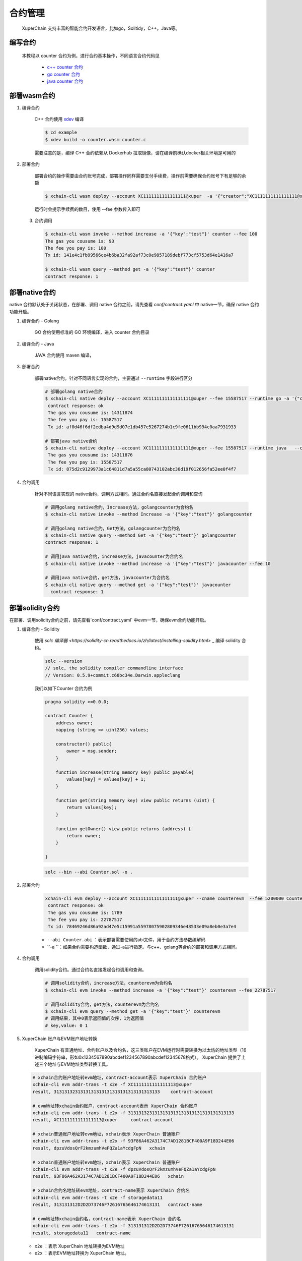 
合约管理
============

 XuperChain 支持丰富的智能合约开发语言，比如go，Solitidy，C++，Java等。 



编写合约
--------

 本教程以 counter 合约为例，进行合约基本操作，不同语言合约代码见

    * `c++ counter 合约 <https://github.com/xuperchain/contract-sdk-cpp/blob/main/example/counter.cc>`_

    * `go counter 合约 <https://github.com/xuperchain/contract-sdk-go/tree/main/example/counter>`_

    * `java counter 合约 <https://github.com/xuperchain/contract-sdk-java/tree/main/example/counter>`_


部署wasm合约
------------

1. 编译合约

    C++ 合约使用 `xdev <https://github.com/xuperchain/xdev>`_ 编译

    .. code-block:: bash
    
        $ cd example  
        $ xdev build -o counter.wasm counter.c  


    需要注意的是，编译 C++ 合约依赖从 Dockerhub 拉取镜像，请在编译前确认docker相关环境是可用的

2. 部署合约

    部署合约的操作需要由合约账号完成，部署操作同样需要支付手续费，操作前需要确保合约账号下有足够的余额

    .. code-block:: bash

        $ xchain-cli wasm deploy --account XC1111111111111111@xuper  -a '{"creator":"XC1111111111111111@xuper"}' --cname counter counter.wasm

    运行时会提示手续费的数目，使用 --fee 参数传入即可

 3. 合约调用

    .. code-block:: bash
    
        $ xchain-cli wasm invoke --method increase -a '{"key":"test"}' counter --fee 100
        The gas you cousume is: 93
        The fee you pay is: 100
        Tx id: 141e4c1fb99566ce4b6ba32fa92af73c0e9857189debf773cf5753d64e1416a7

        $ xchain-cli wasm query --method get -a '{"key":"test"}' counter    
        contract response: 1


部署native合约
--------------

native 合约默认处于关闭状态，在部署、调用 native 合约之前，请先查看 `conf/contract.yaml` 中 native一节，确保 native 合约功能开启。

.. code-block:: yaml
    :linenos:

    # 管理native合约的配置
    native:
        enable: true


1. 编译合约 - Golang

    GO 合约使用标准的 GO  环境编译，进入 counter 合约目录

    .. code-block:: bash
        $ cd example/counter
        $ go build -o counter

2. 编译合约 - Java

    JAVA 合约使用 maven 编译，

    .. code-block:: bash
        cd example/counter 
        mvn package

3. 部署合约

    部署native合约。针对不同语言实现的合约，主要通过 ``--runtime`` 字段进行区分

    .. code-block:: bash

        # 部署golang native合约
        $ xchain-cli native deploy --account XC1111111111111111@xuper --fee 15587517 --runtime go -a '{"creator":"XC1111111111111111@xuper"}'   --cname golangcounter counter
         contract response: ok
         The gas you cousume is: 14311874
         The fee you pay is: 15587517
         Tx id: af0d46f6df2edba4d9d9d07e1db457e5267274b1c9fe0611bb994c0aa7931933

        # 部署java native合约
        $ xchain-cli native deploy --account XC1111111111111111@xuper --fee 15587517 --runtime java   --cname javacounter target/counter-0.1.0-jar-with-dependencies.jar
         The gas you cousume is: 14311876
         The fee you pay is: 15587517
         Tx id: 875d2c9129973a1c64811d7a5a55ca80743102abc30d19f012656fa52ee0f4f7


4. 合约调用

    针对不同语言实现的 native合约，调用方式相同。通过合约名直接发起合约调用和查询

    .. code-block:: bash

        # 调用golang native合约，Increase方法，golangcounter为合约名
        $ xchain-cli native invoke --method Increase -a '{"key":"test"}' golangcounter

        # 调用golang native合约，Get方法，golangcounter为合约名
        $ xchain-cli native query --method Get -a '{"key":"test"}' golangcounter
        contract response: 1

        # 调用java native合约，increase方法，javacounter为合约名
        $ xchain-cli native invoke --method increase -a '{"key":"test"}' javacounter --fee 10

        # 调用java native合约，get方法，javacounter为合约名
        $ xchain-cli native query --method get -a '{"key":"test"}' javacounter
          contract response: 1


部署solidity合约
------------------

在部署、调用solidity合约之前，请先查看`conf/contract.yaml` 中evm一节，确保evm合约功能开启。

.. code-block:: yaml
    :linenos:

    # evm合约配置
    evm:
        driver: "evm"
        enable: true

1. 编译合约 - Solidity

    使用  `solc 编译器 <https://solidity-cn.readthedocs.io/zh/latest/installing-solidity.html>` _ 编译 solidity 合约。

    .. code-block:: bash

        solc --version
        // solc, the solidity compiler commandline interface
        // Version: 0.5.9+commit.c68bc34e.Darwin.appleclang

    我们以如下Counter 合约为例

    .. code-block:: bash

        pragma solidity >=0.0.0;

        contract Counter {
            address owner;
            mapping (string => uint256) values;

            constructor() public{
                owner = msg.sender;
            }

            function increase(string memory key) public payable{
                values[key] = values[key] + 1;
            }

            function get(string memory key) view public returns (uint) {
                return values[key];
            }

            function getOwner() view public returns (address) {
                return owner;
            }

        }
    
    .. code-block:: bash

        solc --bin --abi Counter.sol -o .

2. 部署合约


    .. code-block:: bash

        xchain-cli evm deploy --account XC1111111111111111@xuper --cname counterevm  --fee 5200000 Counter.bin --abi Counter.abi
         contract response: ok
         The gas you cousume is: 1789
         The fee you pay is: 22787517
         Tx id: 78469246d86a92ad47e5c15991a55978075902809346e48533e09a8eb0e3a7e4

    - ``--abi Counter.abi`` ：表示部署需要使用的abi文件，用于合约方法参数编解码 
    - ``-a ``：如果合约需要构造函数，通过-a进行指定。与c++、golang等合约的部署和调用方式相同。 

4. 合约调用

    调用solidity合约。通过合约名直接发起合约调用和查询。

    .. code-block:: bash

        # 调用solidity合约，increase方法，counterevm为合约名
        $ xchain-cli evm invoke --method increase -a '{"key":"test"}' counterevm --fee 22787517

        # 调用solidity合约，get方法，counterevm为合约名
        $ xchain-cli evm query --method get -a '{"key":"test"}' counterevm
        # 调用结果，其中0表示返回值的次序，1为返回值
        # key,value: 0 1

5.  XuperChain 账户与EVM账户地址转换

     XuperChain 有普通地址、合约账户以及合约名，这三类账户在EVM运行时需要转换为以太坊的地址类型（16进制编码字符串，形如0x1234567890abcdef1234567890abcdef12345678格式）。 XuperChain 提供了上述三个地址与EVM地址类型转换工具。

    .. code-block:: bash

        # xchain合约账户地址转evm地址，contract-account表示 XuperChain 合约账户
        xchain-cli evm addr-trans -t x2e -f XC1111111111111113@xuper
        result, 3131313231313131313131313131313131313133    contract-account
        
        # evm地址转xchain合约账户，contract-account表示 XuperChain 合约账户
        xchain-cli evm addr-trans -t e2x -f 3131313231313131313131313131313131313133
        result, XC1111111111111113@xuper     contract-account        
        
        # xchain普通账户地址转evm地址，xchain表示 XuperChain 普通账户
        xchain-cli evm addr-trans -t e2x -f 93F86A462A3174C7AD1281BCF400A9F18D244E06
        result, dpzuVdosQrF2kmzumhVeFQZa1aYcdgFpN   xchain        
        
        # xchain普通账户地址转evm地址，xchain表示 XuperChain 普通账户
        xchain-cli evm addr-trans -t x2e -f dpzuVdosQrF2kmzumhVeFQZa1aYcdgFpN
        result, 93F86A462A3174C7AD1281BCF400A9F18D244E06   xchain      
        
        # xchain合约名地址转evm地址，contract-name表示 XuperChain 合约名
        xchain-cli evm addr-trans -t x2e -f storagedata11
        result, 313131312D2D2D73746F72616765646174613131   contract-name    
        
        # evm地址转xchain合约名，contract-name表示 XuperChain 合约名
        xchain-cli evm addr-trans -t e2x -f 313131312D2D2D73746F72616765646174613131
        result, storagedata11   contract-name

    - ``x2e`` ：表示 XuperChain 地址转换为EVM地址
    - ``e2x`` ：表示EVM地址转换为 XuperChain 地址。

合约升级
--------
XuperChain 支持合约升级，在使用合约升级功能之前需要修改 conf/contract.yaml，开启合约升级功能

.. code-block:: yaml

    # 合约通用配置
    contract:   
        enableUpgrade: true

合约升级与合约部署的命令十分类似，区别在于
    1. 不需要指定 runtime
    2. 不需要指定初始化参数
    
以升级 wasm 的 counter 合约为例

.. code-block:: bash

    xchain-cli wasm upgrade --account XC1111111111111111@xuper --cname counter counter.wasm